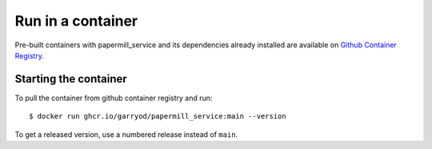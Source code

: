 Run in a container
==================

Pre-built containers with papermill_service and its dependencies already
installed are available on `Github Container Registry
<https://ghcr.io/garryod/papermill_service>`_.

Starting the container
----------------------

To pull the container from github container registry and run::

    $ docker run ghcr.io/garryod/papermill_service:main --version

To get a released version, use a numbered release instead of ``main``.
